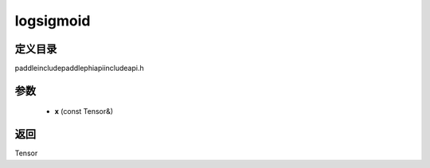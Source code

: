.. _cn_api_paddle_experimental_logsigmoid:

logsigmoid
-------------------------------

.. cpp:function:: Tensor logsigmoid ( const Tensor & x ) ;



定义目录
:::::::::::::::::::::
paddle\include\paddle\phi\api\include\api.h

参数
:::::::::::::::::::::
	- **x** (const Tensor&)

返回
:::::::::::::::::::::
Tensor
